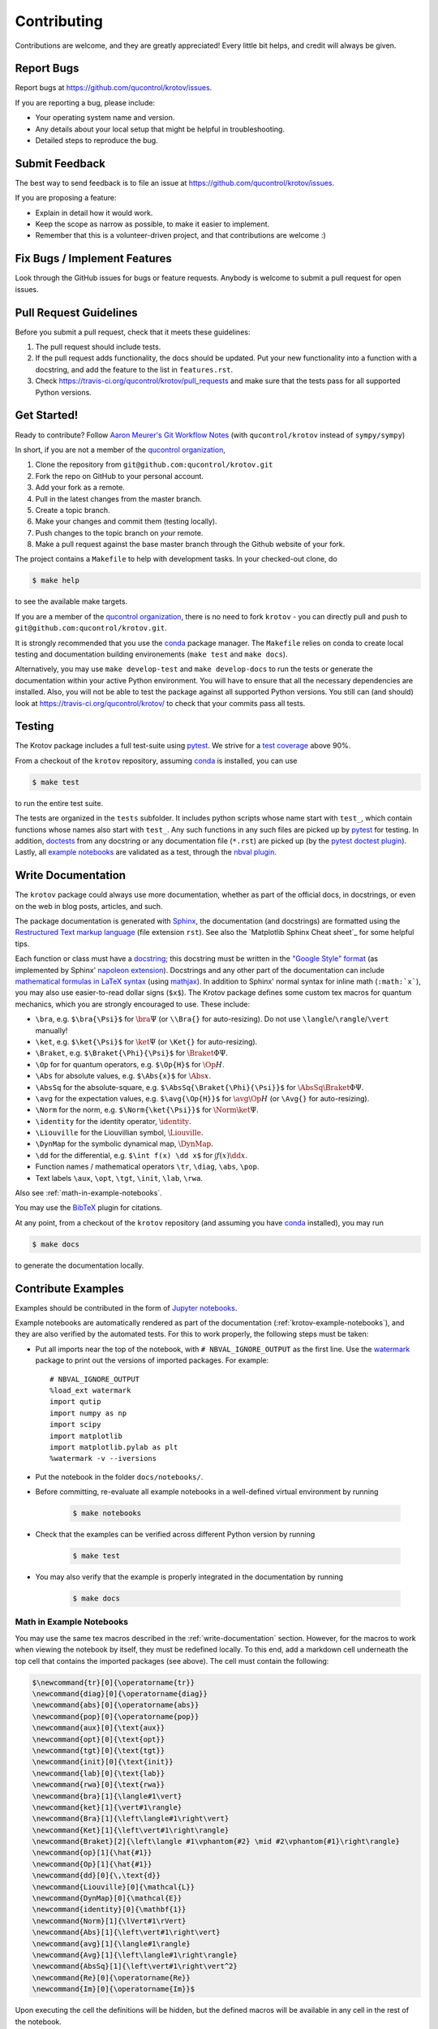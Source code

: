 .. highlight:: shell

============
Contributing
============

Contributions are welcome, and they are greatly appreciated! Every little bit
helps, and credit will always be given.

Report Bugs
-----------

Report bugs at https://github.com/qucontrol/krotov/issues.

If you are reporting a bug, please include:

* Your operating system name and version.
* Any details about your local setup that might be helpful in troubleshooting.
* Detailed steps to reproduce the bug.


Submit Feedback
---------------

The best way to send feedback is to file an issue at https://github.com/qucontrol/krotov/issues.

If you are proposing a feature:

* Explain in detail how it would work.
* Keep the scope as narrow as possible, to make it easier to implement.
* Remember that this is a volunteer-driven project, and that contributions
  are welcome :)


Fix Bugs / Implement Features
-----------------------------

Look through the GitHub issues for bugs or feature requests. Anybody is welcome to submit a pull request for open issues.


Pull Request Guidelines
-----------------------

Before you submit a pull request, check that it meets these guidelines:

1. The pull request should include tests.
2. If the pull request adds functionality, the docs should be updated. Put
   your new functionality into a function with a docstring, and add the
   feature to the list in ``features.rst``.
3. Check https://travis-ci.org/qucontrol/krotov/pull_requests
   and make sure that the tests pass for all supported Python versions.


Get Started!
------------

Ready to contribute? Follow `Aaron Meurer's Git Workflow Notes`_ (with ``qucontrol/krotov`` instead of ``sympy/sympy``)

In short, if you are not a member of the `qucontrol organization`_,

1. Clone the repository from ``git@github.com:qucontrol/krotov.git``
2. Fork the repo on GitHub to your personal account.
3. Add your fork as a remote.
4. Pull in the latest changes from the master branch.
5. Create a topic branch.
6. Make your changes and commit them (testing locally).
7. Push changes to the topic branch on *your* remote.
8. Make a pull request against the base master branch through the Github website of your fork.

The project contains a ``Makefile`` to help with development tasks. In your checked-out clone, do

.. code-block:: console

    $ make help

to see the available make targets.

If you are a member of the `qucontrol organization`_, there is no need to fork
``krotov`` - you can directly pull and push to ``git@github.com:qucontrol/krotov.git``.

It is strongly recommended that you use the conda_ package manager. The
``Makefile`` relies on conda to create local testing and documentation building
environements (``make test`` and ``make docs``).

Alternatively, you may  use ``make develop-test`` and ``make develop-docs`` to
run the tests or generate the documentation within your active Python
environment. You will have to ensure that all the necessary dependencies are
installed. Also, you will not be able to test the package against all supported
Python versions.
You still can (and should) look at https://travis-ci.org/qucontrol/krotov/ to check that your commits pass all tests.


.. _conda: https://conda.io/docs/

.. _Aaron Meurer's Git Workflow Notes:  https://www.asmeurer.com/git-workflow/

.. _qucontrol organization: https://github.com/qucontrol


Testing
-------

The Krotov package includes a full test-suite using pytest_. We strive for a `test coverage`_ above 90%.

From a checkout of the ``krotov`` repository, assuming conda_ is installed, you can use

.. code-block:: console

    $ make test

to run the entire test suite.

The tests are organized in the ``tests`` subfolder. It includes python scripts
whose name start with ``test_``, which contain functions whose names also start
with ``test_``. Any such functions in any such files are picked up by `pytest`_
for testing. In addition, doctests_ from any docstring or any documentation
file (``*.rst``) are picked up (by the `pytest doctest plugin`_). Lastly, all
`example notebooks <Contribute Examples>`_ are validated as a test, through
the `nbval plugin`_.

.. _test coverage: https://coveralls.io/github/qucontrol/krotov?branch=master
.. _pytest: https://docs.pytest.org/en/latest/
.. _doctests: https://docs.python.org/3.7/library/doctest.html
.. _pytest doctest plugin: https://docs.pytest.org/en/latest/doctest.html
.. _nbval plugin: https://nbval.readthedocs.io/en/latest/


.. _write-documentation:

Write Documentation
-------------------

The ``krotov`` package could always use more documentation, whether
as part of the official docs, in docstrings, or even on the web in blog posts,
articles, and such.

The package documentation is generated with Sphinx_, the
documentation (and docstrings) are formatted using the
`Restructured Text markup language`_ (file extension ``rst``).
See also the `Matplotlib Sphinx Cheat sheet`_ for some helpful tips.

Each function or class must have a docstring_; this docstring must
be written in the `"Google Style" format`_ (as implemented by
Sphinx' `napoleon extension`_). Docstrings and any other part of the
documentation can include `mathematical formulas in LaTeX syntax`_
(using mathjax_). In addition to Sphinx' normal syntax for inline math
(``:math:`x```), you may also use easier-to-read dollar signs (``$x$``).
The Krotov package defines some custom tex macros for quantum mechanics, which
you are strongly encouraged to use. These include:

* ``\bra``, e.g. ``$\bra{\Psi}$`` for :math:`\bra{\Psi}` (or ``\\Bra{}`` for auto-resizing).
  Do not use ``\langle``/``\rangle``/``\vert`` manually!
* ``\ket``, e.g. ``$\ket{\Psi}$`` for :math:`\ket{\Psi}` (or ``\Ket{}`` for auto-resizing).
* ``\Braket``, e.g. ``$\Braket{\Phi}{\Psi}$`` for :math:`\Braket{\Phi}{\Psi}`.
* ``\Op`` for for quantum operators, e.g. ``$\Op{H}$`` for :math:`\Op{H}`.
* ``\Abs`` for absolute values, e.g. ``$\Abs{x}$`` for :math:`\Abs{x}`.
* ``\AbsSq``  for the absolute-square, e.g. ``$\AbsSq{\Braket{\Phi}{\Psi}}$`` for :math:`\AbsSq{\Braket{\Phi}{\Psi}}`.
* ``\avg`` for the expectation values, e.g. ``$\avg{\Op{H}}$`` for :math:`\avg{\Op{H}}` (or ``\Avg{}`` for auto-resizing).
* ``\Norm`` for the norm, e.g. ``$\Norm{\ket{\Psi}}$`` for :math:`\Norm{\ket{\Psi}}`.
* ``\identity`` for the identity operator, :math:`\identity`.
* ``\Liouville`` for the Liouvillian symbol, :math:`\Liouville`.
* ``\DynMap`` for the symbolic dynamical map, :math:`\DynMap`.
* ``\dd`` for the differential, e.g. ``$\int f(x) \dd x$`` for :math:`\int f(x) \dd x`.
* Function names / mathematical operators ``\tr``, ``\diag``, ``\abs``, ``\pop``.
* Text labels ``\aux``, ``\opt``, ``\tgt``, ``\init``, ``\lab``, ``\rwa``.

Also see :ref:`math-in-example-notebooks`.

You may use the BibTeX_ plugin for citations.

At any point, from a checkout of the ``krotov`` repository (and
assuming you have conda_ installed), you may run

.. code-block:: console

    $ make docs

to generate the documentation locally.

.. _Sphinx: http://www.sphinx-doc.org/en/master/
.. _Restructured Text markup language: http://www.sphinx-doc.org/en/master/usage/restructuredtext/basics.html
.. _docstring: https://www.python.org/dev/peps/pep-0257/
.. _"Google Style" format: http://www.sphinx-doc.org/en/master/usage/extensions/example_google.html#example-google
.. _napoleon extension: http://www.sphinx-doc.org/en/master/usage/extensions/napoleon.html
.. _mathematical formulas in LaTeX syntax: http://www.sphinx-doc.org/en/1.6/ext/math.html
.. _mathjax: http://www.sphinx-doc.org/en/master/usage/extensions/math.html#module-sphinx.ext.mathjax
.. _BibTeX: https://sphinxcontrib-bibtex.readthedocs.io/en/latest/
.. _Matplotlib Sphinx Sheet sheet: https://matplotlib.org/sampledoc/cheatsheet.html


Contribute Examples
-------------------

Examples should be contributed in the form of `Jupyter notebooks`_.

.. _Jupyter notebooks: https://jupyter.readthedocs.io/en/latest/index.html

Example notebooks are automatically rendered as part of the documentation
(:ref:`krotov-example-notebooks`), and they are also verified by the automated
tests. For this to work properly, the following steps must be taken:

* Put all imports near the top of the notebook, with ``# NBVAL_IGNORE_OUTPUT``
  as the first line. Use the `watermark`_ package to print out the versions of
  imported packages. For example::

    # NBVAL_IGNORE_OUTPUT
    %load_ext watermark
    import qutip
    import numpy as np
    import scipy
    import matplotlib
    import matplotlib.pylab as plt
    %watermark -v --iversions

* Put the notebook in the folder ``docs/notebooks/``.

* Before committing, re-evaluate all example notebooks in a well-defined
  virtual environment by running

    .. code-block:: console

        $ make notebooks

* Check that the examples can be verified across different Python version by running

    .. code-block:: console

        $ make test

* You may also verify that the example is properly integrated in the documentation by running

    .. code-block:: console

        $ make docs


.. _math-in-example-notebooks:

Math in Example Notebooks
~~~~~~~~~~~~~~~~~~~~~~~~~

You may use the same tex macros described in the :ref:`write-documentation` section.
However, for the macros to work when viewing the notebook by itself, they must
be redefined locally. To this end, add a markdown cell underneath the top cell
that contains the imported packages (see above). The cell must contain the following:

.. code-block:: tex

    $\newcommand{tr}[0]{\operatorname{tr}}
    \newcommand{diag}[0]{\operatorname{diag}}
    \newcommand{abs}[0]{\operatorname{abs}}
    \newcommand{pop}[0]{\operatorname{pop}}
    \newcommand{aux}[0]{\text{aux}}
    \newcommand{opt}[0]{\text{opt}}
    \newcommand{tgt}[0]{\text{tgt}}
    \newcommand{init}[0]{\text{init}}
    \newcommand{lab}[0]{\text{lab}}
    \newcommand{rwa}[0]{\text{rwa}}
    \newcommand{bra}[1]{\langle#1\vert}
    \newcommand{ket}[1]{\vert#1\rangle}
    \newcommand{Bra}[1]{\left\langle#1\right\vert}
    \newcommand{Ket}[1]{\left\vert#1\right\rangle}
    \newcommand{Braket}[2]{\left\langle #1\vphantom{#2} \mid #2\vphantom{#1}\right\rangle}
    \newcommand{op}[1]{\hat{#1}}
    \newcommand{Op}[1]{\hat{#1}}
    \newcommand{dd}[0]{\,\text{d}}
    \newcommand{Liouville}[0]{\mathcal{L}}
    \newcommand{DynMap}[0]{\mathcal{E}}
    \newcommand{identity}[0]{\mathbf{1}}
    \newcommand{Norm}[1]{\lVert#1\rVert}
    \newcommand{Abs}[1]{\left\vert#1\right\vert}
    \newcommand{avg}[1]{\langle#1\rangle}
    \newcommand{Avg}[1]{\left\langle#1\right\rangle}
    \newcommand{AbsSq}[1]{\left\vert#1\right\vert^2}
    \newcommand{Re}[0]{\operatorname{Re}}
    \newcommand{Im}[0]{\operatorname{Im}}$

Upon executing the cell the definitions will be hidden, but the defined macros
will be available in any cell in the rest of the notebook.

.. _watermark: https://github.com/rasbt/watermark

Versioning
----------

Releases should follow `Semantic Versioning`_, and version numbers published to
PyPI_ must be compatible with :pep:`440`.

In short, versions number follow the pattern `major.minor.patch`, e.g.
``0.1.0`` for the first release, and ``1.0.0`` for the first *stable* release.
If necessary, pre-release versions might be published as e.g:

.. code-block:: none

    1.0.0-dev1  # developer's preview 1 for release 1.0.0
    1.0.0-rc1   # release candidate 1 for 1.0.0

Errors in the release metadata or documentation only may be fixed in a
post-release, e.g.:

.. code-block:: none

    1.0.0.post1  # first post-release after 1.0.0

Post-releases should be used sparingly, but they are acceptable even though
they are not supported by the `Semantic Versioning`_ specification.

The current version is available through the ``__version__`` attribute of the
:mod:`krotov` package:

.. code-block:: python

    >>> import krotov
    >>> krotov.__version__   # doctest: +SKIP

Between releases, ``__version__`` on the master branch should either be the
version number of the last release, with "+dev" appended (as a
`"local version identifier"`_), or the version number of the next planned
release, with "-dev" appended (`"pre-release identifier"`_ with extra dash).
The version string "1.0.0-dev1+dev" is a valid value after the "1.0.0-dev1"
pre-release. The "+dev" suffix must never be included in a release to PyPI_.

Note that twine_ applies normalization_ to the above recommended forms to
make them strictly compatible with :pep:`440`, before uploading to PyPI_. Users
installing the package through pip_ may use the original version specification
as well as the normalized one (or any other variation that normalizes to the
same result).

When making a release via

.. code-block:: shell

    $ make release

the above versioning conventions will be taken into account automatically.

Releases must be tagged in git, using the version string prefixed by "v",
e.g. ``v1.0.0-dev1`` and ``v1.0.0``. This makes them available at
https://github.com/qucontrol/krotov/releases.

.. _Semantic Versioning: https://semver.org
.. _"local version identifier": https://www.python.org/dev/peps/pep-0440/#local-version-identifiers
.. _"pre-release identifier": https://www.python.org/dev/peps/pep-0440/#pre-releases
.. _normalization: https://legacy.python.org/dev/peps/pep-0440/#id29
.. _PyPI: http://pypi.org
.. _twine: https://twine.readthedocs.io/en/latest/
.. _pip: https://pip.readthedocs.io/en/stable/


Developers' How-Tos
-------------------

The following assumes your current working directory is a checkout of
``krotov``, and that you have successfully run ``make test`` (which creates
some local virtual environments that development relies on).

.. _how-to-work-on-a-topic-branch:

How to work on a topic branch
~~~~~~~~~~~~~~~~~~~~~~~~~~~~~

When working on an non-trivial issue, it is recommended to create a topic
branch, instead of pushing to ``master``.

To create a branch named ``issue18``::

    $ git branch issue18
    $ git checkout issue18

You can then make commits, and push them to Github to trigger Continuous Integration testing::

    $ git push origin issue18

It is ok to force-push on an issue branch

When you are done (the issue has been fixed), finish up by merging the topic
branch back into ``master``::

    $ git checkout master
    $ git merge --no-ff issue18

The ``--no-ff`` option is critical, so that an explicit merge commit is created.
Summarize the changes of the branch relative to ``master`` in the commit
message.

Then, you can push master and delete the topic branch both locally and on Github::

    $ git push origin master
    $ git push --delete origin issue18
    $ git branch -D issue18


How to reference a Github issue in a commit message
~~~~~~~~~~~~~~~~~~~~~~~~~~~~~~~~~~~~~~~~~~~~~~~~~~~

Simply put e.g. ``#14`` anywhere in your commit message, and Github will
automatically link to your commit on the page for issue number 14.

You may also use something like ``Closes #14`` as the last line of your
commit message to automatically close the issue.
See `Closing issues using keywords`_ for details.

Also note the general `Commit Message Guidelines`_.

How to run a jupyter notebook server for working on the example notebooks
~~~~~~~~~~~~~~~~~~~~~~~~~~~~~~~~~~~~~~~~~~~~~~~~~~~~~~~~~~~~~~~~~~~~~~~~~

A notebook server that is isolated to the proper testing environment can be started via the Makefile::

    $ make jupyter-notebook

This is equivalent to::

    $ .venv/py36/bin/jupyter notebook --config=/dev/null

You may run this with your own options, if you prefer. The
``--config=/dev/null`` guarantees that the notebook server is completely
isolated. Otherwise, configuration files from your home directly (see
`Jupyter’s Common Configuration system`_)  may influence the server. Of
course, if you know what you're doing, you may want this.

If you prefer, you may also use the newer jupyterlab::

    $ make jupyter-lab

How to convert an example notebook to a script for easier debugging
~~~~~~~~~~~~~~~~~~~~~~~~~~~~~~~~~~~~~~~~~~~~~~~~~~~~~~~~~~~~~~~~~~~

Interactive debugging in notebooks is difficult. It becomes much easier if
you convert the notebook to a script first.  To convert a notebook to an
(I)Python script and run it with automatic debugging, execute e.g.::

    $ ./.venv/py36/bin/jupyter nbconvert --to=python --stdout docs/notebooks/01_example_transmon_xgate.ipynb > debug.py
    $ ./.venv/py36/bin/ipython --pdb debug.py

You can then also set a manual breakpoint by inserting the following line anywhere in the code::

    from IPython.terminal.debugger import set_trace; set_trace() # DEBUG


How to make ``git diff`` work for notebooks
~~~~~~~~~~~~~~~~~~~~~~~~~~~~~~~~~~~~~~~~~~~

Install nbdime_ and run ``nbdime config-git --enable --global`` to `enable the git integration`_.

.. _nbdime: https://nbdime.readthedocs.io/en/latest/index.html
.. _enable the git integration: https://nbdime.readthedocs.io/en/latest/index.html#git-integration-quickstart


How to commit failing tests or example notebooks
~~~~~~~~~~~~~~~~~~~~~~~~~~~~~~~~~~~~~~~~~~~~~~~~

The test-suite on the ``master`` branch should always pass without error. If you
would like to commit any example notebooks or tests that currently fail, as a
form of `test-driven development`_, you have two options:

*   Push onto a topic branch (which are allowed to have failing tests), see
    :ref:`how-to-work-on-a-topic-branch`. The failing tests can then be fixed by
    adding commits to the same branch.

*   Mark the test as failing. For normal tests, add a decorator::

        @pytest.mark.xfail

    See the `pytest documentation on skip and xfail`_ for details.

    For notebooks, the equivalent to the decorator is to add a comment to the
    first line of the failing cell, either::

        # NBVAL_RAISES_EXCEPTION

    (preferably), or::

        # NBVAL_SKIP

    (this may affect subsequent cells, as the marked cell is not executed at all).
    See the `documentation of the nbval pluging on skipping and exceptions`_ for details.


How to run a subset of tests
~~~~~~~~~~~~~~~~~~~~~~~~~~~~

To run e.g. only the tests defined in ``tests/test_krotov.py``, use::

    $ ./.venv/py36/bin/pytest tests/test_krotov.py

See the `pytest test selection docs`_ for details.

How to run only as single test
~~~~~~~~~~~~~~~~~~~~~~~~~~~~~~

Decorate the test with e.g. ``@pytest.mark.xxx``, and then run, e.g::

    $ ./.venv/py36/bin/pytest -m xxx tests/

See the `pytest documentation on markers`_ for details.

How to run only the doctests
~~~~~~~~~~~~~~~~~~~~~~~~~~~~

Run the following::

$ ./.venv/py36/bin/pytest --doctest-modules src

How to go into an interactive debugger
~~~~~~~~~~~~~~~~~~~~~~~~~~~~~~~~~~~~~~

Optionally, install the `pdbpp` package into the testing environment, for a
better experience::

    $ ./.venv/py36/bin/python -m pip install pdbpp

Then:

- before the line where you went to enter the debugger, insert a line::

    from IPython.terminal.debugger import set_trace; set_trace() # DEBUG

- Run ``pytest`` with the option ``-s``, e.g.::

    $ ./.venv/py36/bin/pytest -m xxx -s tests/

You may also see the `pytest documentation on automatic debugging`_.


How to use quantum mechanical tex macros
~~~~~~~~~~~~~~~~~~~~~~~~~~~~~~~~~~~~~~~~

For docstrings or ``*.rst`` files, see :ref:`write-documentation`. For notebooks, see :ref:`math-in-example-notebooks`.


.. _Jupyter’s Common Configuration system: https://jupyter-notebook.readthedocs.io/en/stable/config_overview.html#jupyter-s-common-configuration-system
.. _Closing issues using keywords: https://help.github.com/articles/closing-issues-using-keywords/
.. _Commit Message Guidelines: https://gist.github.com/robertpainsi/b632364184e70900af4ab688decf6f53
.. _pytest test selection docs: https://docs.pytest.org/en/latest/usage.html#specifying-tests-selecting-tests
.. _pytest documentation on markers: https://docs.pytest.org/en/latest/example/markers.html
.. _pytest documentation on automatic debugging: https://docs.pytest.org/en/latest/usage.html#dropping-to-pdb-python-debugger-on-failures
.. _test-driven development: https://en.wikipedia.org/wiki/Test-driven_development
.. _pytest documentation on skip and xfail: https://docs.pytest.org/en/latest/skipping.html
.. _documentation of the nbval pluging on skipping and exceptions: https://nbval.readthedocs.io/en/latest/#Skipping-specific-cells
